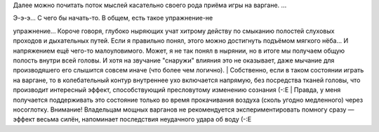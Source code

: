 Далее можно почитать поток мыслей касательно своего рода приёма игры на
варгане. ...

| Э-э-э... С чего бы начать-то. В общем, есть такое упражнение-не
упражнение... Короче говоря, глубоко ныряющих учат хитрому действу по
смыканию полостей слуховых проходов и дыхательных путей. Если я
правильно понял, этого можно достигнуть подъёмом мягкого нёба... И
напряжением ещё чего-то малоуловимого. Может, я не так понял в нырянии,
но в итоге мы получаем общую полость внутри всей головы. И хотя на
звучание "снаружи" влияния это не оказывает, даже мычание для
производяшего его слышится совсем иначе (что более чем логично).
| Собственно, если в таком состоянии играть на варгане, то в
колебательный контур внутреннее ухо включается напрямую, без посредства
тканей головы, что производит интересный эффект, способствующий
пресловутому изменению сознания (-:Е
| Правда, у меня получается поддерживать это состояние только во время
прокачивания воздуха (сколь угодно медленного) через носоглотку.
Внимание! Владельцам мощных варганов не рекомендуется экспериментировать
помногу сразу — эффект весьма силён, напоминает последствия неудачного
удара об воду (-:Е
